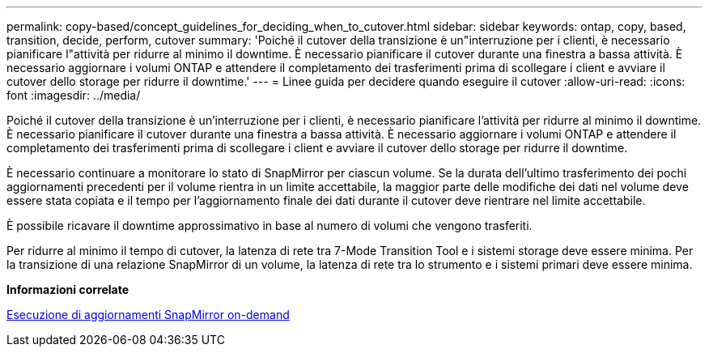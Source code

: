 ---
permalink: copy-based/concept_guidelines_for_deciding_when_to_cutover.html 
sidebar: sidebar 
keywords: ontap, copy, based, transition, decide, perform, cutover 
summary: 'Poiché il cutover della transizione è un"interruzione per i clienti, è necessario pianificare l"attività per ridurre al minimo il downtime. È necessario pianificare il cutover durante una finestra a bassa attività. È necessario aggiornare i volumi ONTAP e attendere il completamento dei trasferimenti prima di scollegare i client e avviare il cutover dello storage per ridurre il downtime.' 
---
= Linee guida per decidere quando eseguire il cutover
:allow-uri-read: 
:icons: font
:imagesdir: ../media/


[role="lead"]
Poiché il cutover della transizione è un'interruzione per i clienti, è necessario pianificare l'attività per ridurre al minimo il downtime. È necessario pianificare il cutover durante una finestra a bassa attività. È necessario aggiornare i volumi ONTAP e attendere il completamento dei trasferimenti prima di scollegare i client e avviare il cutover dello storage per ridurre il downtime.

È necessario continuare a monitorare lo stato di SnapMirror per ciascun volume. Se la durata dell'ultimo trasferimento dei pochi aggiornamenti precedenti per il volume rientra in un limite accettabile, la maggior parte delle modifiche dei dati nel volume deve essere stata copiata e il tempo per l'aggiornamento finale dei dati durante il cutover deve rientrare nel limite accettabile.

È possibile ricavare il downtime approssimativo in base al numero di volumi che vengono trasferiti.

Per ridurre al minimo il tempo di cutover, la latenza di rete tra 7-Mode Transition Tool e i sistemi storage deve essere minima. Per la transizione di una relazione SnapMirror di un volume, la latenza di rete tra lo strumento e i sistemi primari deve essere minima.

*Informazioni correlate*

xref:task_performing_on_demand_snapmirror_update_operation.adoc[Esecuzione di aggiornamenti SnapMirror on-demand]
